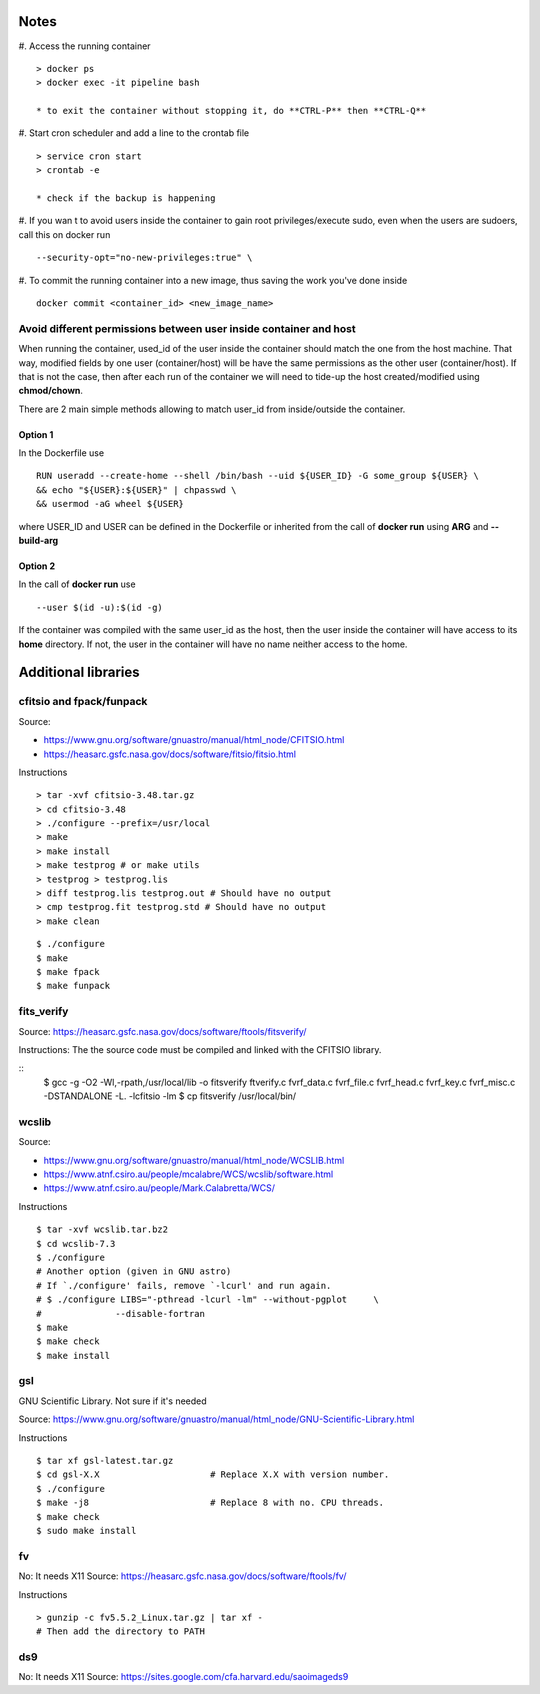 Notes
#####

#. Access the running container
::

    > docker ps
    > docker exec -it pipeline bash

    * to exit the container without stopping it, do **CTRL-P** then **CTRL-Q**

#. Start cron scheduler and add a line to the crontab file
::

    > service cron start
    > crontab -e

    * check if the backup is happening

#. If you wan t to avoid users inside the container to gain root privileges/execute
sudo, even when the users are sudoers, call this on docker run
::

    --security-opt="no-new-privileges:true" \

#. To commit the running container into a new image, thus saving the work you've
done inside
::

    docker commit <container_id> <new_image_name>

Avoid different permissions between user inside container and host
******************************************************************
When running the container, used_id of the user inside the container should
match the one from the host machine. That way, modified fields by one user
(container/host) will be have the same permissions as the other user
(container/host). If that is not the case, then after each run of the container
we will need to tide-up the host created/modified using **chmod/chown**.

There are 2 main simple methods allowing to match user_id from inside/outside
the container.

Option 1
========
In the Dockerfile use
::

    RUN useradd --create-home --shell /bin/bash --uid ${USER_ID} -G some_group ${USER} \
    && echo "${USER}:${USER}" | chpasswd \
    && usermod -aG wheel ${USER}

where USER_ID and USER can be defined in the Dockerfile  or inherited from the call
of **docker run** using **ARG** and **--build-arg**

Option 2
========
In the call of **docker run** use
::

    --user $(id -u):$(id -g)

If the container was compiled with the same user_id as the host, then the user
inside the container will have access to its **home** directory. If not, the
user in the container will have no name neither access to the home.

Additional libraries
####################

cfitsio and fpack/funpack
*************************

Source:

- https://www.gnu.org/software/gnuastro/manual/html_node/CFITSIO.html
- https://heasarc.gsfc.nasa.gov/docs/software/fitsio/fitsio.html

Instructions
::

    > tar -xvf cfitsio-3.48.tar.gz
    > cd cfitsio-3.48
    > ./configure --prefix=/usr/local
    > make
    > make install
    > make testprog # or make utils
    > testprog > testprog.lis
    > diff testprog.lis testprog.out # Should have no output
    > cmp testprog.fit testprog.std # Should have no output
    > make clean

::

    $ ./configure
    $ make
    $ make fpack
    $ make funpack

fits_verify
***********

Source: https://heasarc.gsfc.nasa.gov/docs/software/ftools/fitsverify/

Instructions:
The the source code must be compiled and linked with the CFITSIO library.

::
    $ gcc -g -O2 -Wl,-rpath,/usr/local/lib \
    -o fitsverify ftverify.c fvrf_data.c fvrf_file.c fvrf_head.c \
    fvrf_key.c fvrf_misc.c -DSTANDALONE -L. -lcfitsio -lm \
    $ cp fitsverify /usr/local/bin/


wcslib
******

Source:

- https://www.gnu.org/software/gnuastro/manual/html_node/WCSLIB.html
- https://www.atnf.csiro.au/people/mcalabre/WCS/wcslib/software.html
- https://www.atnf.csiro.au/people/Mark.Calabretta/WCS/

Instructions

::

    $ tar -xvf wcslib.tar.bz2
    $ cd wcslib-7.3
    $ ./configure
    # Another option (given in GNU astro)
    # If `./configure' fails, remove `-lcurl' and run again.
    # $ ./configure LIBS="-pthread -lcurl -lm" --without-pgplot     \
    #              --disable-fortran
    $ make
    $ make check
    $ make install

gsl
***
GNU Scientific Library. Not sure if it's needed

Source: https://www.gnu.org/software/gnuastro/manual/html_node/GNU-Scientific-Library.html

Instructions
::

    $ tar xf gsl-latest.tar.gz
    $ cd gsl-X.X                     # Replace X.X with version number.
    $ ./configure
    $ make -j8                       # Replace 8 with no. CPU threads.
    $ make check
    $ sudo make install

fv
**
No: It needs X11
Source: https://heasarc.gsfc.nasa.gov/docs/software/ftools/fv/

Instructions
::

    > gunzip -c fv5.5.2_Linux.tar.gz | tar xf -
    # Then add the directory to PATH

ds9
***
No: It needs X11                                                               
Source: https://sites.google.com/cfa.harvard.edu/saoimageds9

